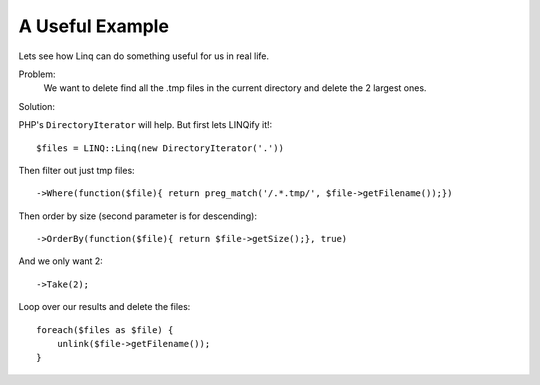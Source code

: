 .. highlight:: php-inline

A Useful Example
================

Lets see how Linq can do something useful for us in real life. 

Problem: 
  We want to delete find all the .tmp files in the current directory and delete the
  2 largest ones.
  
Solution:

PHP's ``DirectoryIterator`` will help. But first lets LINQify it!::

    $files = LINQ::Linq(new DirectoryIterator('.'))
    
Then filter out just tmp files::

    ->Where(function($file){ return preg_match('/.*.tmp/', $file->getFilename());})
    
Then order by size (second parameter is for descending)::

    ->OrderBy(function($file){ return $file->getSize();}, true)
    
And we only want 2::

    ->Take(2);
    
Loop over our results and delete the files::

    foreach($files as $file) {
        unlink($file->getFilename());
    }

    



